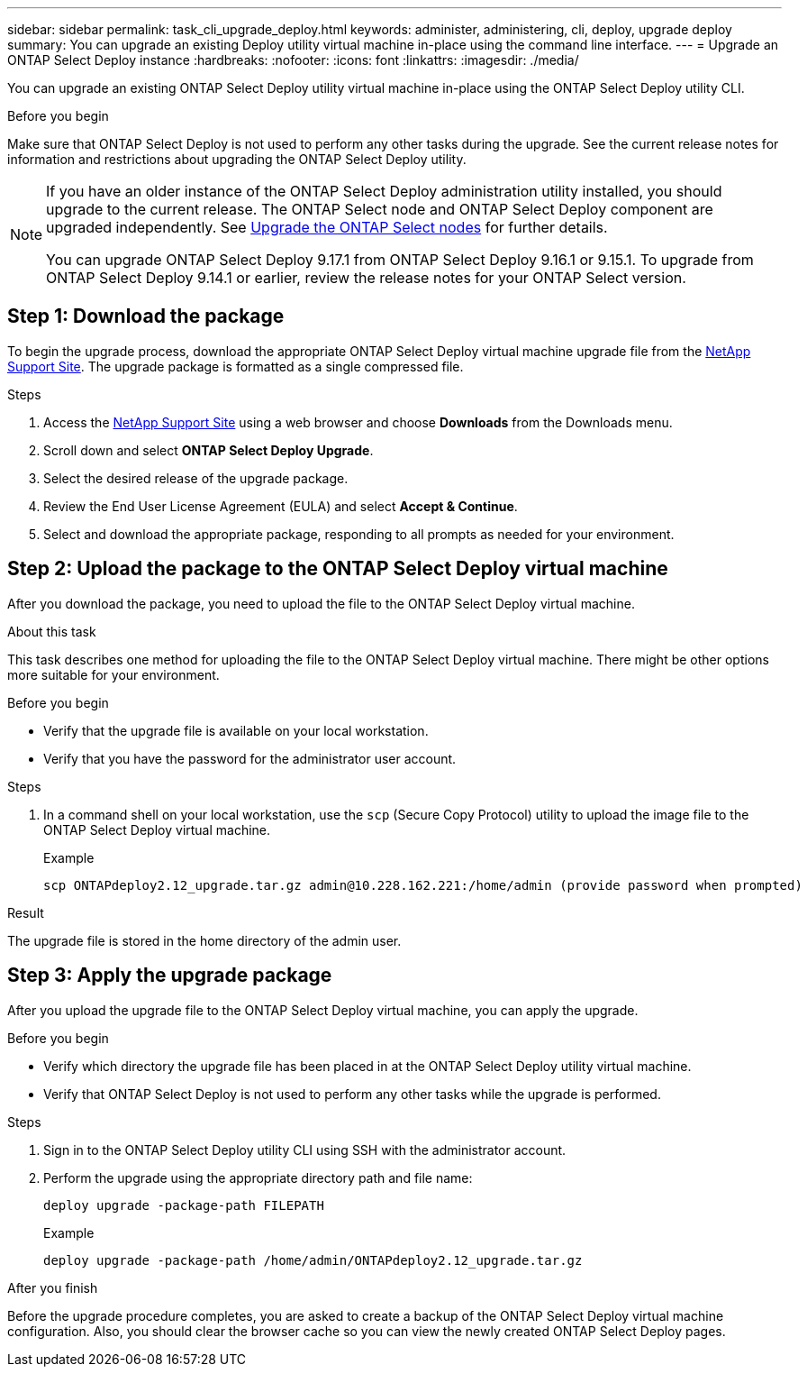 ---
sidebar: sidebar
permalink: task_cli_upgrade_deploy.html
keywords: administer, administering, cli, deploy, upgrade deploy
summary: You can upgrade an existing Deploy utility virtual machine in-place using the command line interface.
---
= Upgrade an ONTAP Select Deploy instance
:hardbreaks:
:nofooter:
:icons: font
:linkattrs:
:imagesdir: ./media/

[.lead]
You can upgrade an existing ONTAP Select Deploy utility virtual machine in-place using the ONTAP Select Deploy utility CLI.

.Before you begin

Make sure that ONTAP Select Deploy is not used to perform any other tasks during the upgrade. See the current release notes for information and restrictions about upgrading the ONTAP Select Deploy utility.

[NOTE]
====
If you have an older instance of the ONTAP Select Deploy administration utility installed, you should upgrade to the current release. The ONTAP Select node and ONTAP Select Deploy component are upgraded independently. See link:concept_adm_upgrading_nodes.html[Upgrade the ONTAP Select nodes^] for further details.


You can upgrade ONTAP Select Deploy 9.17.1 from ONTAP Select Deploy 9.16.1 or 9.15.1. To upgrade from ONTAP Select Deploy 9.14.1 or earlier, review the release notes for your ONTAP Select version.
====

== Step 1: Download the package

To begin the upgrade process, download the appropriate ONTAP Select Deploy virtual machine upgrade file from the link:https://mysupport.netapp.com/site/[NetApp Support Site^]. The upgrade package is formatted as a single compressed file.

.Steps

. Access the link:https://mysupport.netapp.com/site/[NetApp Support Site^] using a web browser and choose *Downloads* from the Downloads menu.

. Scroll down and select *ONTAP Select Deploy Upgrade*.

. Select the desired release of the upgrade package.

. Review the End User License Agreement (EULA) and select *Accept & Continue*.

. Select and download the appropriate package, responding to all prompts as needed for your environment.

== Step 2: Upload the package to the ONTAP Select Deploy virtual machine

After you download the package, you need to upload the file to the ONTAP Select Deploy virtual machine.

.About this task

This task describes one method for uploading the file to the ONTAP Select Deploy virtual machine. There might be other options more suitable for your environment.

.Before you begin

* Verify that the upgrade file is available on your local workstation.
* Verify that you have the password for the administrator user account.

.Steps

. In a command shell on your local workstation, use the `scp` (Secure Copy Protocol) utility to upload the image file to the ONTAP Select Deploy virtual machine.
+
.Example
+
....
scp ONTAPdeploy2.12_upgrade.tar.gz admin@10.228.162.221:/home/admin (provide password when prompted)
....

.Result
The upgrade file is stored in the home directory of the admin user.


== Step 3: Apply the upgrade package

After you upload the upgrade file to the ONTAP Select Deploy virtual machine, you can apply the upgrade.

.Before you begin

* Verify which directory the upgrade file has been placed in at the ONTAP Select Deploy utility virtual machine. 
* Verify that ONTAP Select Deploy is not used to perform any other tasks while the upgrade is performed.

.Steps

. Sign in to the ONTAP Select Deploy utility CLI using SSH with the administrator account.
. Perform the upgrade using the appropriate directory path and file name:
+
`deploy upgrade -package-path FILEPATH`
+
.Example
+
....
deploy upgrade -package-path /home/admin/ONTAPdeploy2.12_upgrade.tar.gz
....

.After you finish

Before the upgrade procedure completes, you are asked to create a backup of the ONTAP Select Deploy virtual machine configuration. Also, you should clear the browser cache so you can view the newly created ONTAP Select Deploy pages.


// 2025 Aug 08, ONTAPDOC-3158
// 2023-06-06, github issue #178
// 2023-10-17, prep for repo version split
// 2023-11-01, github issue #221